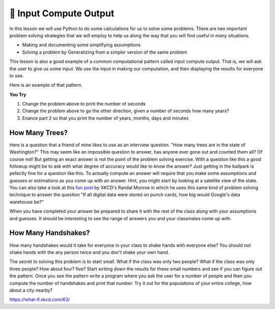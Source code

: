 🤔 Input Compute Output
=========================

In this lesson we will use Python to do some calculations for us to solve some problems.  There are two important problem solving strategies that we will employ to help us along the way that you will find useful in many situations.

* Making and documenting some simplifying assumptions
* Solving a problem by Generalizing from a simpler version of the same problem

This lesson is also a good example of a common computational pattern called input compute output.  That is, we will ask the user to give us some input.  We use the input in making our computation, and then displaying the results for everyone to see.

Here is an example of that pattern.

.. activecode:: act_ico_1


    years = input("Enter a number of years and I'll tell you how many minutes that is ")
    years = int(years)
    days = years * 365
    hours = days * 24
    minutes = hours * 60
    print(years, "years is ", minutes, "minutes")


**You Try**

1. Change the problem above to print the number of seconds
2. Change the problem above to go the other direction, given a number of seconds how many years?
3. Enance part 2 so that you print the number of years, months, days and minutes


How Many Trees?
---------------

Here is a question that a friend of mine likes to use as an interview question.  "How many trees are in the state of Washington?"  This may seem like an impossible question to answer, has anyone ever gone out and counted them all?  Of course not! But getting an exact answer is not the point of the problem solving exercise. With a question like this a good followup might be to ask with what degree of accuracy would like to know the answer? Just getting in the ballpark is pefectly fine for a question like this.   To actually compute an answer will require that you make some assumptions and guesses or estimations as you come up with an answer.  Hint, you might start by looking at a satellite view of the state.  You can also take a look at this `fun post <https://what-if.xkcd.com/63/>`_ by XKCD's Randal Monroe in which he uses this same kind of problem solving technique to answer the question "If all digital data were stored on punch cards, how big would Google's data warehouse be?"


.. activecode:: act_ico_2

    How many trees are in the state of Washington?
    ~~~~

When you have completed your answer be prepared to share it with the rest of the class along with your assumptions and guesses. It should be interesting to see the range of answers you and your classmates come up with.


How Many Handshakes?
--------------------

How many handshakes would it take for everyone in your class to shake hands with everyone else?  You should not shake hands with the any person twice and you don't shake your own hand.

The secret to solving this problem is to start small.  What if the class was only two people?  What if the class was only three people?  How about four? five?  Start writing down the results for these small numbers and see if you can figure out the pattern.  Once you see the pattern write a program where you ask the user for a number of people and then you compute the number of handshakes and print that number.  Try it out for the populations of your entire college, how about a city nearby?

.. activecode:: act_ico_3

    How many handshakes for all the people in your class?
    ~~~~




https://what-if.xkcd.com/63/